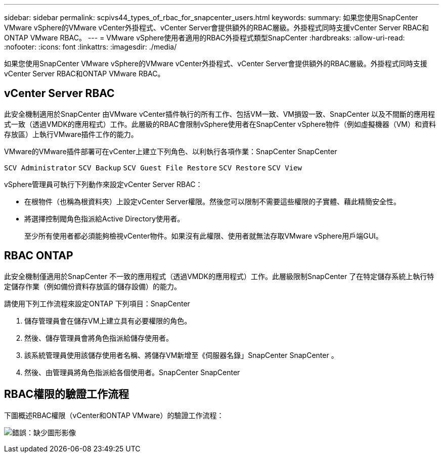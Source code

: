 ---
sidebar: sidebar 
permalink: scpivs44_types_of_rbac_for_snapcenter_users.html 
keywords:  
summary: 如果您使用SnapCenter VMware vSphere的VMware vCenter外掛程式、vCenter Server會提供額外的RBAC層級。外掛程式同時支援vCenter Server RBAC和ONTAP VMware RBAC。 
---
= VMware vSphere使用者適用的RBAC外掛程式類型SnapCenter
:hardbreaks:
:allow-uri-read: 
:nofooter: 
:icons: font
:linkattrs: 
:imagesdir: ./media/


[role="lead"]
如果您使用SnapCenter VMware vSphere的VMware vCenter外掛程式、vCenter Server會提供額外的RBAC層級。外掛程式同時支援vCenter Server RBAC和ONTAP VMware RBAC。



== vCenter Server RBAC

此安全機制適用於SnapCenter 由VMware vCenter插件執行的所有工作、包括VM一致、VM損毀一致、SnapCenter 以及不間斷的應用程式一致（透過VMDK的應用程式）工作。此層級的RBAC會限制vSphere使用者在SnapCenter vSphere物件（例如虛擬機器（VM）和資料存放區）上執行VMware插件工作的能力。

VMware的VMware插件部署可在vCenter上建立下列角色、以利執行各項作業：SnapCenter SnapCenter

`SCV Administrator`
`SCV Backup`
`SCV Guest File Restore`
`SCV Restore`
`SCV View`

vSphere管理員可執行下列動作來設定vCenter Server RBAC：

* 在根物件（也稱為根資料夾）上設定vCenter Server權限。然後您可以限制不需要這些權限的子實體、藉此精簡安全性。
* 將選擇控制閥角色指派給Active Directory使用者。
+
至少所有使用者都必須能夠檢視vCenter物件。如果沒有此權限、使用者就無法存取VMware vSphere用戶端GUI。





== RBAC ONTAP

此安全機制僅適用於SnapCenter 不一致的應用程式（透過VMDK的應用程式）工作。此層級限制SnapCenter 了在特定儲存系統上執行特定儲存作業（例如備份資料存放區的儲存設備）的能力。

請使用下列工作流程來設定ONTAP 下列項目：SnapCenter

. 儲存管理員會在儲存VM上建立具有必要權限的角色。
. 然後、儲存管理員會將角色指派給儲存使用者。
. 該系統管理員使用該儲存使用者名稱、將儲存VM新增至《伺服器名錄」SnapCenter SnapCenter 。
. 然後、由管理員將角色指派給各個使用者。SnapCenter SnapCenter




== RBAC權限的驗證工作流程

下圖概述RBAC權限（vCenter和ONTAP VMware）的驗證工作流程：

image:scpivs44_image1.png["錯誤：缺少圖形影像"]
